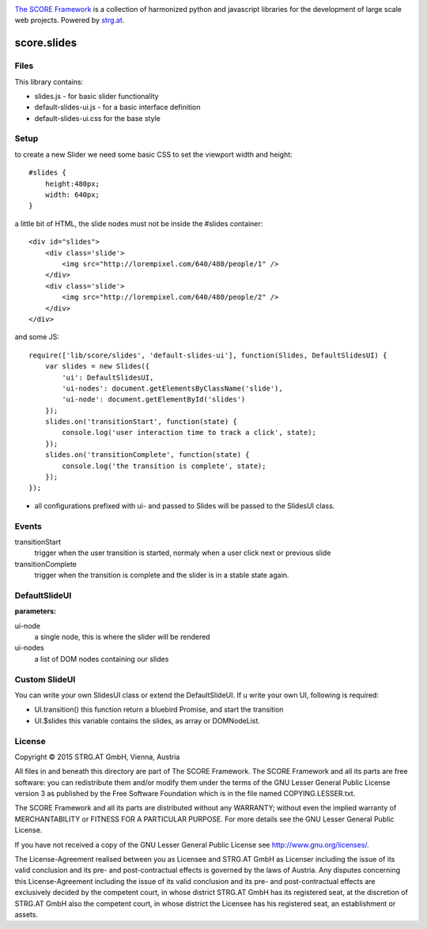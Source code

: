 .. image:: https://raw.githubusercontent.com/score-framework/py.doc/master/docs/score-banner.png
    :target: http://score-framework.org

`The SCORE Framework`_ is a collection of harmonized python and javascript
libraries for the development of large scale web projects. Powered by strg.at_.

.. _The SCORE Framework: http://score-framework.org
.. _strg.at: http://strg.at


************
score.slides
************

.. _js_slides:

Files
=====

This library contains:

- slides.js - for basic slider functionality
- default-slides-ui.js - for a basic interface definition
- default-slides-ui.css for the base style

Setup
=====

to create a new Slider we need some basic CSS to set the viewport width and height::

    #slides {
        height:480px;
        width: 640px;
    }

a little bit of HTML, the slide nodes must not be inside the #slides container::

    <div id="slides">
        <div class='slide'>
            <img src="http://lorempixel.com/640/480/people/1" />
        </div>
        <div class='slide'>
            <img src="http://lorempixel.com/640/480/people/2" />
        </div>
    </div>

and some JS::

    require(['lib/score/slides', 'default-slides-ui'], function(Slides, DefaultSlidesUI) {
        var slides = new Slides({
            'ui': DefaultSlidesUI,
            'ui-nodes': document.getElementsByClassName('slide'),
            'ui-node': document.getElementById('slides')
        });
        slides.on('transitionStart', function(state) {
            console.log('user interaction time to track a click', state);
        });
        slides.on('transitionComplete', function(state) {
            console.log('the transition is complete', state);
        });
    });

- all configurations prefixed with ui- and passed to Slides will be passed to the SlidesUI class.

Events
======

transitionStart
  trigger when the user transition is started, normaly when a user click next or previous slide

transitionComplete
  trigger when the transition is complete and the slider is in a stable state again.

DefaultSlideUI
==============

**parameters:**

ui-node
  a single node, this is where the slider will be rendered

ui-nodes
  a list of DOM nodes containing our slides


Custom SlideUI
==============

You can write your own SlidesUI class or extend the DefaultSlideUI.
If u write your own UI, following is required:

- UI.transition() this function return a bluebird Promise, and start the transition
- UI.$slides this variable contains the slides, as array or DOMNodeList.


License
=======

Copyright © 2015 STRG.AT GmbH, Vienna, Austria

All files in and beneath this directory are part of The SCORE Framework.
The SCORE Framework and all its parts are free software: you can redistribute
them and/or modify them under the terms of the GNU Lesser General Public
License version 3 as published by the Free Software Foundation which is in the
file named COPYING.LESSER.txt.

The SCORE Framework and all its parts are distributed without any WARRANTY;
without even the implied warranty of MERCHANTABILITY or FITNESS FOR A
PARTICULAR PURPOSE. For more details see the GNU Lesser General Public License.

If you have not received a copy of the GNU Lesser General Public License see
http://www.gnu.org/licenses/.

The License-Agreement realised between you as Licensee and STRG.AT GmbH as
Licenser including the issue of its valid conclusion and its pre- and
post-contractual effects is governed by the laws of Austria. Any disputes
concerning this License-Agreement including the issue of its valid conclusion
and its pre- and post-contractual effects are exclusively decided by the
competent court, in whose district STRG.AT GmbH has its registered seat, at the
discretion of STRG.AT GmbH also the competent court, in whose district the
Licensee has his registered seat, an establishment or assets.
